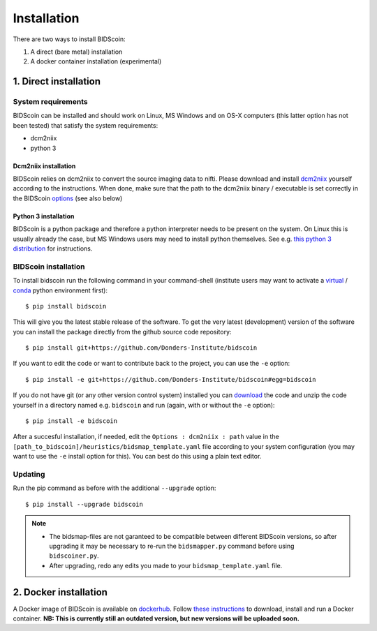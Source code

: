 Installation
============

There are two ways to install BIDScoin:

1. A direct (bare metal) installation
2. A docker container installation (experimental)

1. Direct installation
----------------------

System requirements
^^^^^^^^^^^^^^^^^^^

BIDScoin can be installed and should work on Linux, MS Windows and on OS-X 
computers (this latter option has not been tested) that satisfy the 
system requirements:

-  dcm2niix
-  python 3

Dcm2niix installation
"""""""""""""""""""""

BIDScoin relies on dcm2niix to convert the source imaging data to nifti. 
Please download and install `dcm2niix <https://www.nitrc.org/plugins/mwiki/index.php/dcm2nii:MainPage>`__ 
yourself according to the instructions. When done, make sure that 
the path to the dcm2niix binary / executable is set correctly in the 
BIDScoin `options <./options.html#dcm2niix>`__ (see also below)

Python 3 installation
"""""""""""""""""""""

BIDScoin is a python package and therefore a python interpreter needs to be 
present on the system. On Linux this is usually already the case, but MS Windows 
users may need to install python themselves. See e.g. 
`this python 3 distribution <https://docs.anaconda.com/anaconda/install/windows/>`__ 
for instructions.

BIDScoin installation
^^^^^^^^^^^^^^^^^^^^^

To install bidscoin run the following command in your command-shell (institute 
users may want to activate a `virtual`_ / `conda`_ python environment first):

::

   $ pip install bidscoin

This will give you the latest stable release of the software. To get the
very latest (development) version of the software you can install the package 
directly from the github source code repository:

::

   $ pip install git+https://github.com/Donders-Institute/bidscoin

If you want to edit the code or want to contribute back to the project,
you can use the ``-e`` option:

::

   $ pip install -e git+https://github.com/Donders-Institute/bidscoin#egg=bidscoin

If you do not have git (or any other version control system) installed
you can `download`_ the code and unzip the code yourself in a directory
named e.g. ``bidscoin`` and run (again, with or without the ``-e`` option):

::

   $ pip install -e bidscoin

After a succesful installation, if needed, edit the
``Options : dcm2niix : path`` value in the
``[path_to_bidscoin]/heuristics/bidsmap_template.yaml`` file according to your
system configuration (you may want to use the ``-e`` install option for
this). You can best do this using a plain text editor.

Updating
^^^^^^^^

Run the pip command as before with the additional ``--upgrade`` option:

::

   $ pip install --upgrade bidscoin

.. note::
   - The bidsmap-files are not garanteed to be compatible between different 
     BIDScoin versions, so after upgrading it may be necessary to re-run the 
     ``bidsmapper.py`` command before using ``bidscoiner.py``.
   - After upgrading, redo any edits you made to your ``bidsmap_template.yaml`` file.

2. Docker installation
----------------------

A Docker image of BIDScoin is available on 
`dockerhub <https://hub.docker.com/r/kasbohm/bidscoin>`__. Follow 
`these instructions <https://docs.docker.com/get-started>`__ to download, 
install and run a Docker container. **NB: This is currently still an 
outdated version, but new versions will be uploaded soon.**

.. _dcm2niix: https://github.com/rordenlab/dcm2niix
.. _virtual: https://docs.python.org/3.6/tutorial/venv.html
.. _conda: https://conda.io/docs/user-guide/tasks/manage-environments.html
.. _download: https://github.com/Donders-Institute/bidscoin
